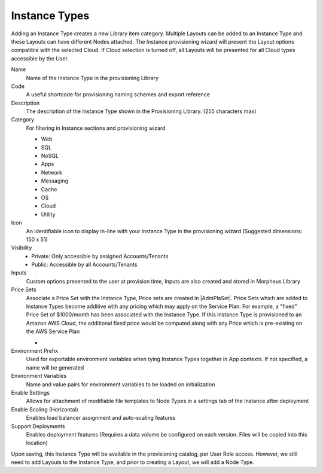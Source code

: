 Instance Types
--------------

Adding an Instance Type creates a new Library item category. Multiple Layouts can be added to an Instance Type and these Layouts can have different Nodes attached. The Instance provisioning wizard will present the Layout options compatible with the selected Cloud. If Cloud selection is turned off, all Layouts will be presented for all Cloud types accessible by the User.

.. image:: /images/provisioning/library/Types_Library_Morpheus_salt_library_item.png

Name
  Name of the Instance Type in the provisioning Library
Code
  A useful shortcode for provisioning naming schemes and export reference
Description
  The description of the Instance Type shown in the Provisioning Library. (255 characters max)
Category
  For filtering in Instance sections and provisioning wizard

  * Web
  * SQL
  * NoSQL
  * Apps
  * Network
  * Messaging
  * Cache
  * OS
  * Cloud
  * Utility

Icon
  An identifiable icon to display in-line with your Instance Type in the provisioning wizard (Suggested dimensions: 150 x 51)
Visibility
  * Private: Only accessible by assigned Accounts/Tenants
  * Public: Accessible by all Accounts/Tenants
Inputs
  Custom options presented to the user at provision time, Inputs are also created and stored in Morpheus Library
Price Sets
  Associate a Price Set with the Instance Type, Price sets are created in |AdmPlaSet|. Price Sets which are added to Instance Types become additive with any pricing which may apply on the Service Plan. For example, a "fixed" Price Set of $1000/month has been associated with the Instance Type. If this Instance Type is provisioned to an Amazon AWS Cloud, the additional fixed price would be computed along with any Price which is pre-existing on the AWS Service Plan

  - .. toggle-header:: :header: **Instance Type Price Sets Demo**

      .. raw:: html

          <div style="position: relative; padding-bottom: 56.25%; height: 0; overflow: hidden; max-width: 100%; height: auto;">
              <iframe src="//www.youtube.com/embed/V_ZoZBakAVM" frameborder="0" allowfullscreen style="position: absolute; top: 0; left: 0; width: 100%; height: 100%;"></iframe>
          </div>

      |
Environment Prefix
  Used for exportable environment variables when tying Instance Types together in App contexts. If not specified, a name will be generated
Environment Variables
  Name and value pairs for environment variables to be loaded on initialization
Enable Settings
  Allows for attachment of modifiable file templates to Node Types in a settings tab of the Instance after deployment
Enable Scaling (Horizontal)
  Enables load balancer assignment and auto-scaling features
Support Deployments
  Enables deployment features (Requires a data volume be configured on each version. Files will be copied into this location)

Upon saving, this Instance Type will be available in the provisioning catalog, per User Role access. However, we still need to add Layouts to the Instance Type, and prior to creating a Layout, we will add a Node Type.
